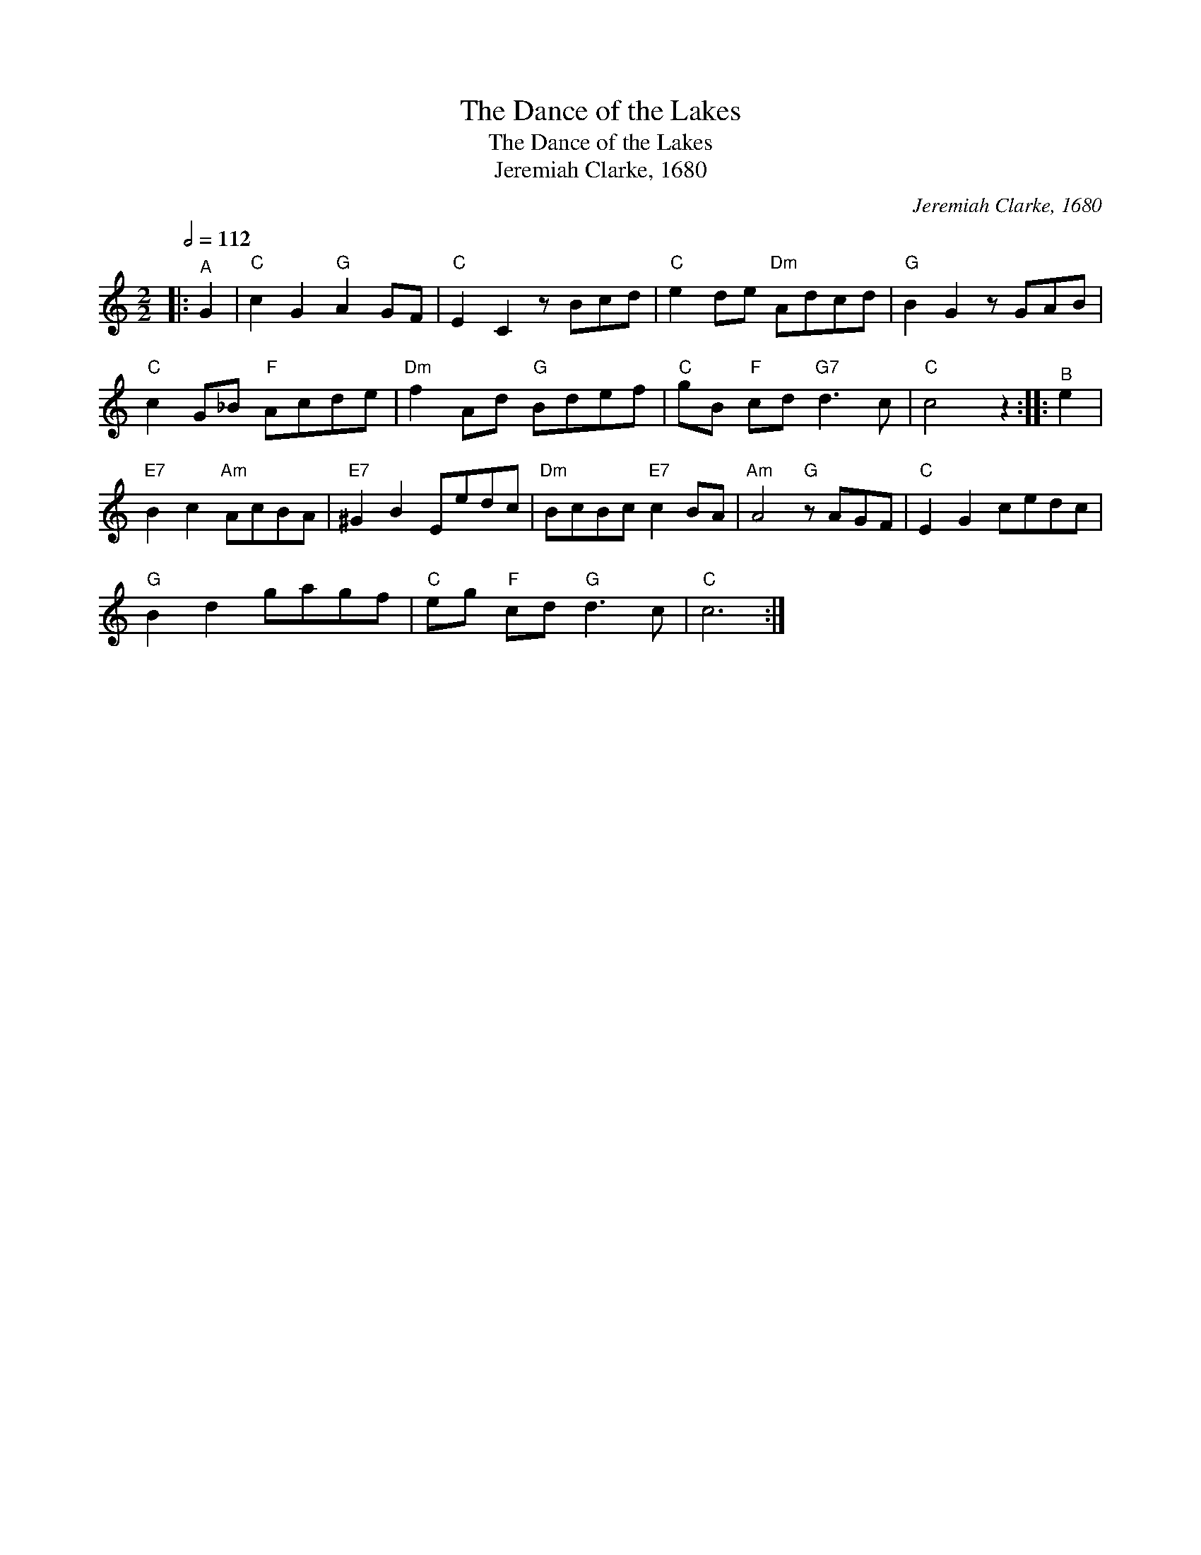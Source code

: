 X:1
T:The Dance of the Lakes
T:The Dance of the Lakes
T:Jeremiah Clarke, 1680
C:Jeremiah Clarke, 1680
L:1/8
Q:1/2=112
M:2/2
K:C
V:1 treble 
V:1
|:"^A" G2 |"C" c2 G2"G" A2 GF |"C" E2 C2 z Bcd |"C" e2 de"Dm" Adcd |"G" B2 G2 z GAB | %5
"C" c2 G_B"F" Acde |"Dm" f2 Ad"G" Bdef |"C" gB"F" cd"G7" d3 c |"C" c4 z2 ::"^B" e2 | %10
"E7" B2 c2"Am" AcBA |"E7" ^G2 B2 Eedc |"Dm" BcBc"E7" c2 BA |"Am" A4"G" z AGF |"C" E2 G2 cedc | %15
"G" B2 d2 gagf |"C" eg"F" cd"G" d3 c |"C" c6 :| %18

